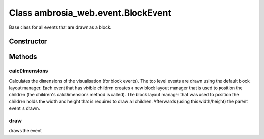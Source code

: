 ﻿





..
    Classes and methods

Class ambrosia_web.event.BlockEvent
================================================================================

..
   class-title


Base class for all events that are drawn as a block.








    


Constructor
-----------

.. js:class:: ambrosia_web.event.BlockEvent()









Methods
-------

..
   class-methods


calcDimensions
''''''''''''''''''''''''''''''''''''''''''''''''''''''''''''''''''''''''''''''''

.. js:function:: ambrosia_web.event.BlockEvent.calcDimensions(blockLayoutManager)


    
    :param ambrosia_web.layout.BlockLayoutManager blockLayoutManager: 
        the block layout manager to use 
    




Calculates the dimensions of the visualisation (for block events). The top level events are drawn using the
default block layout manager. Each event that has visible children creates a new block layout manager that
is used to position the children (the children's calcDimensions method is called). The block layout manager
that was used to position the children holds the width and height that is required to draw all children.
Afterwards (using this width/height) the parent event is drawn.









    



draw
''''''''''''''''''''''''''''''''''''''''''''''''''''''''''''''''''''''''''''''''

.. js:function:: ambrosia_web.event.BlockEvent.draw(xOffset)


    
    :param int xOffset: 
        (optional) if this is a child object, the x position of the parent 
    




draws the event









    




    



